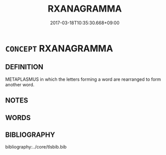 # -*- mode: mandoku-tls-view -*-
#+TITLE: RXANAGRAMMA
#+DATE: 2017-03-18T10:35:30.668+09:00        
#+STARTUP: content
* =CONCEPT= RXANAGRAMMA
:PROPERTIES:
:CUSTOM_ID: uuid-034cbcca-9726-4585-987c-8c01a7ac24c1
:END:
** DEFINITION

METAPLASMUS in which the letters forming a word are rearranged to form another word.

** NOTES

** WORDS
   :PROPERTIES:
   :VISIBILITY: children
   :END:
** BIBLIOGRAPHY
bibliography:../core/tlsbib.bib
